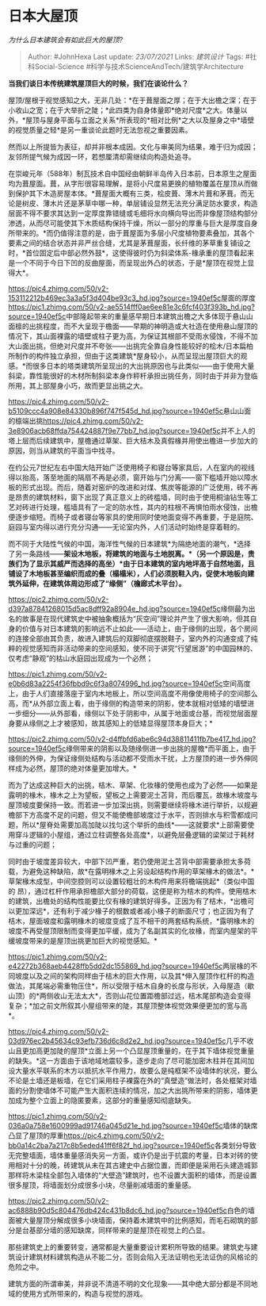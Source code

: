 * 日本大屋顶
  :PROPERTIES:
  :CUSTOM_ID: 日本大屋顶
  :END:

/为什么日本建筑会有如此巨大的屋顶?/

#+BEGIN_QUOTE
  Author: #JohnHexa Last update: /23/07/2021/ Links: [[建筑设计]] Tags:
  #社科Social-Science #科学与技术ScienceAndTech/建筑学Architecture
#+END_QUOTE

*当我们谈日本传统建筑屋顶巨大的时候，我们在谈论什么？*

屋顶/屋根于视觉感知之大，无非几处：*在于葺屋面之厚；在于大出檐之深；在于小收山之宽；在于大举折之陡；*此四类为自身体量即*绝对尺度*之大。体量以外，*屋顶与屋身平面与立面之关系*所表现的*相对比例*之大以及屋身之中*墙壁的视觉质量之轻*是另一重谈论此题时无法忽视之重要因素。

然而以上所提皆为表征，却并非根本成因。文化与审美同为结果，难于归为成因；友邻所提气候为成因一环，若想厘清却需继续向构造处追寻。

在崇峻元年（588年）制瓦技术自中国经由朝鲜半岛传入日本前，日本原生之屋面均为葺屋面。葺，从字形很容易理解，是将小尺度易更换的植物覆盖在屋顶从而做到保护其下木造房屋本体。*葺屋面大概有三类，桧皮葺、薄木片葺和茅葺。而无论是树皮、薄木片还是茅草中哪一种，单层铺设显然无法充分满足防水要求，构造层面不得不要求其达到一定厚度靠错缝或毛细将水向横向导出而非像屋顶结构部分渗透，从而尽可能使其下木质结构保持干燥，所以一部分的厚重与巨大是厚度自身所带来的。*而仍值得注意的是，由于葺屋面为多层小尺度植物要素叠加，其各个要素之间的结合状态并非严丝合缝，尤其是茅葺屋面，长纤维的茅草重复铺设之时，*首位固定后中部必然外鼓*，这使得彼时仍为斜梁体系-椽承重的屋顶看起来是一个不同于今日下凹的反曲屋面，而呈现出外凸的状态，于是*屋顶在视觉上显得大*。

[[https://pic4.zhimg.com/50/v2-153112212b469ec3a3a5f3d404be93c3_hd.jpg?source=1940ef5c]]屋面的厚度[[https://pic1.zhimg.com/50/v2-ae5514fff0ae6ee81e3c6fcf403f393b_hd.jpg?source=1940ef5c]]中部隆起带来的重量感早期日本建筑出檐之大多体现于悬山山面檩的出挑程度，而不大呈现于檐面------早期的神明造或大社造在使用悬山屋顶的情况下，其山面裸露的墙壁或柱子更为高，为保证其根部不受雨水侵蚀，不得不加大山面出挑，但绝对尺度并不夸张------出挑完全靠自身性能较好的桧木/日本扁柏所制作的构件独立承担，但由于这类建筑*屋身较小，从而呈现出屋顶巨大的观感。*而很多日本的塔类建筑所呈现出的大出挑原因也与此类似------由于使用大量斜梁，靠性能很好的木材所制斜梁本身作秤杆承担出挑任务，同时由于并非为登临所用，其上部屋身小巧，故而更显出挑之大。

[[https://pic4.zhimg.com/50/v2-b5109ccc4a908e84330b896f747f545d_hd.jpg?source=1940ef5c]]悬山山面的檩端出挑[[https://pic4.zhimg.com/50/v2-3e8906acb68ffda754424887f9e77bb7_hd.jpg?source=1940ef5c]]并不上人的塔上层而后续建筑中，屋檐通过草架、巨大桔木及真假椽并用使出檐进一步加大的原因，则当从建筑的平面当中找寻。

在约公元7世纪左右中国大陆开始广泛使用椅子和寝台等家具后，人在室内的视线得以抬高，落至地面的隔扇不再是必须，窗开始与门分离------窗下槛墙开始以障水板的形式出现。而后，随着对窑炉的改进和对煤、焦炭等能源的广泛使用，砖不再是昂贵的建筑材料，窗下出现了真正意义上的砖槛墙，同时由于使用桐油钻生等工艺对砖进行处理，槛墙具有了一定的防水性，其内的柱根不再惧怕雨水侵蚀，出檐便逐步缩短。而椅子或者寝台等家具的使用同时使地面变得不再重要，于是庭院、庭园与室内得以进行充分沟通------无论室内外，人们活动时始终是穿着鞋的。

而不同于大陆性气候的中国，海洋性气候的日本建筑*为隔绝地面的潮气，*选择了另一条路线------*架设木地板，将建筑的地面与土地脱离。*（另一个原因是，贵族们为了显示其威严而选择的高坐）*由于日本建筑的室内地坪高于自然地面，且铺设了木地板甚至编织而成的叠（榻榻米），人们必须脱鞋入内，促使木地板向建筑外延伸，在建筑体周边形成了“缘侧”（檐廊式木平台）。*

[[https://pic2.zhimg.com/50/v2-d397a87841268015d5ac8dff92a8904e_hd.jpg?source=1940ef5c]]缘侧最为出名的故事是在现代建筑史中被抽象概括为“灰空间”理论并产生了很大影响，但其自身的价值与对日本建筑的影响远不止如此------活动上，由于缘侧的出现，各个房间的连接全部由其负责，故进入建筑后的双脚彻底摆脱鞋子，室内外的沟通变成了纯粹的视觉感知而非活动带来的空间感知，使不同于讲究“行望居游”的中国园林的、仅考虑“静观”的枯山水庭园出现成为一个必然；

[[https://pic1.zhimg.com/50/v2-e0b6d83a2254f36fbbd9c6f3a8074996_hd.jpg?source=1940ef5c]]空间高度上，由于人们直接落座于室内木地板上，所以空间高度不用像使用椅子的空间那么高，而*从外部立面上看，由于缘侧的构造带来的阴影，使本就相对低矮的墙壁进一步细分------从外部看，缘侧以下处于阴影中，从属于地面或台基，而视觉层面屋身要从缘侧之上才被感知，故其感知上的低矮显得屋顶本身巨大；*

[[https://pic2.zhimg.com/50/v2-d4ffbfd6abe6c94d38811411fb7be417_hd.jpg?source=1940ef5c]]缘侧带来的阴影以及随缘侧进一步出挑的屋檐*而平面上，由于缘侧的外伸，为保证缘侧处结构与活动都不受雨水干扰，上方屋顶的进一步外伸同样成为必然，屋顶的绝对体量更加增大。*

而为了达成这种巨大的出挑，桔木、草架、化妆椽的使用也成为了必然------如果是露明的椽木，椽木之上为望板，望板之上需要泥土苫背，而后覆瓦，故椽木坡度与屋顶坡度要保持一致。而若进一步加深出挑，则需要继续将椽木进行举折，以规避檐部下方高度不足的问题，但又不能使檐部坡度过于水平，否则排水与积雪都成问题，所以*屋脊处需要加高加陡以找匀这个举折的曲线*------这就要求*上部需要使用穿斗逻辑的小屋组，通过立柱调整各处高度*，以避免层叠逻辑的梁架过于耗材与过重的问题；

同时由于坡度差异较大，中部下凹严重，若仍使用泥土苫背中部需要承担太多荷载，为避免这种缺陷，故*在露明椽木之上另设起结构作用的草架椽木的做法*。*草架椽木成型，中间空腔则可以设置较粗壮的木构件用来将檐端挑起*（类似中国的
昂），通过杠杆作用承担檐部大部分的荷载，这便是称为桔木的构件。使用桔木的建筑，出檐处的结构性能要比仅有椽的建筑好得多。正因为有了桔木，*出檐可以更加深远*，还有利于减少椽子的根数或者减小椽子的断面尺寸；也正因为有了桔木，屋面坡度和露明椽木的坡度变成了互不相干的两套结构系统，*露明椽木的坡度不再受屋顶限制而变得更加平缓，成为了名副其实的化妆椽，而室内屋架的平缓坡度带来的是屋顶出挑更加巨大的视觉感知。*

[[https://pic1.zhimg.com/50/v2-e42272b368aeb4428ffb5dd2dc155869_hd.jpg?source=1940ef5c]]两层椽的不同坡度以及之间的架构同样由于桔木的巨大作用，以及其*伸入屋顶作杠杆的构造做法，其尾端必需重物压住*，所以受限于桔木自身的长度与形状，入母屋造（歇山顶）的*两侧收山无法太大*，否则山花位置距檐部过远，桔木尾部构造会变得复杂；*加之前文所叙其小屋组带来的陡，其屋顶整体视觉效果便更加的宽与高*。

[[https://pic4.zhimg.com/50/v2-03d976ec2b45634c93efb736d6c8d2e2_hd.jpg?source=1940ef5c]]几乎不收山且更加高更加陡的屋顶*立面上另一个凸显屋顶重量的，在于其下墙体视觉重量的缺失。*这一方面由于该地域地震较多，逐步走向了尽可能加密木柱并在其间加设大量水平联系的木方以抵抗水平作用力，故要么是纯框架不设墙体的状况，要么不论是土墙还是板墙，在它们采用柱子裸露在外的“真壁造”做法时，各处框架对墙面的分割使墙体不可能产生大面积连续的情况，加之大出挑所带来的阴影，墙体更加成为整个立面上的隐匿要素，这部分的重量感知彻底缺失。

[[https://pic1.zhimg.com/50/v2-036a0a758e1600999ad91746a045d21e_hd.jpg?source=1940ef5c]]墙体的缺席凸显了屋顶的厚重[[https://pic4.zhimg.com/50/v2-bb0a14c2ba7a217c8b5eded41ff6f82f_hd.jpg?source=1940ef5c]]各类划分导致无完整墙面，墙体重量感消失另一方面，或许仍是出于抗震的考量，日本对砖的使用相对十分的晚，砖建筑从未在其古建史中占据位置，而即便是采用石头建造城郭那样将木梁柱全部包入墙体的“大壁造”建筑时，也不设置大面积的墙体，而是设置很多屋顶，将墙面划分成很多小块，尽量削减墙面的重量感。

[[https://pic2.zhimg.com/50/v2-ac6888b90d5c804476db424c431b8dc6_hd.jpg?source=1940ef5c]]白色的墙面被大量屋顶分解成很多小块墙面，保持着木建筑中的比例感知，而毛石砌筑的部分是台基部分墙的感知缺席，同样带来的是屋顶在视觉上的凸显。

那些建筑史上的重要转变，通常都是大量重要设计累积所导致的结果。建筑史与建筑设计建筑材料建筑构造从不能二分，否则会陷入无法证明也无法证伪的风格论的危险之中。

建筑方面的所谓审美，并非说不清道不明的文化现象------其中绝大部分都是不同地域的使用方式所带来的，构造与视觉的游戏。

